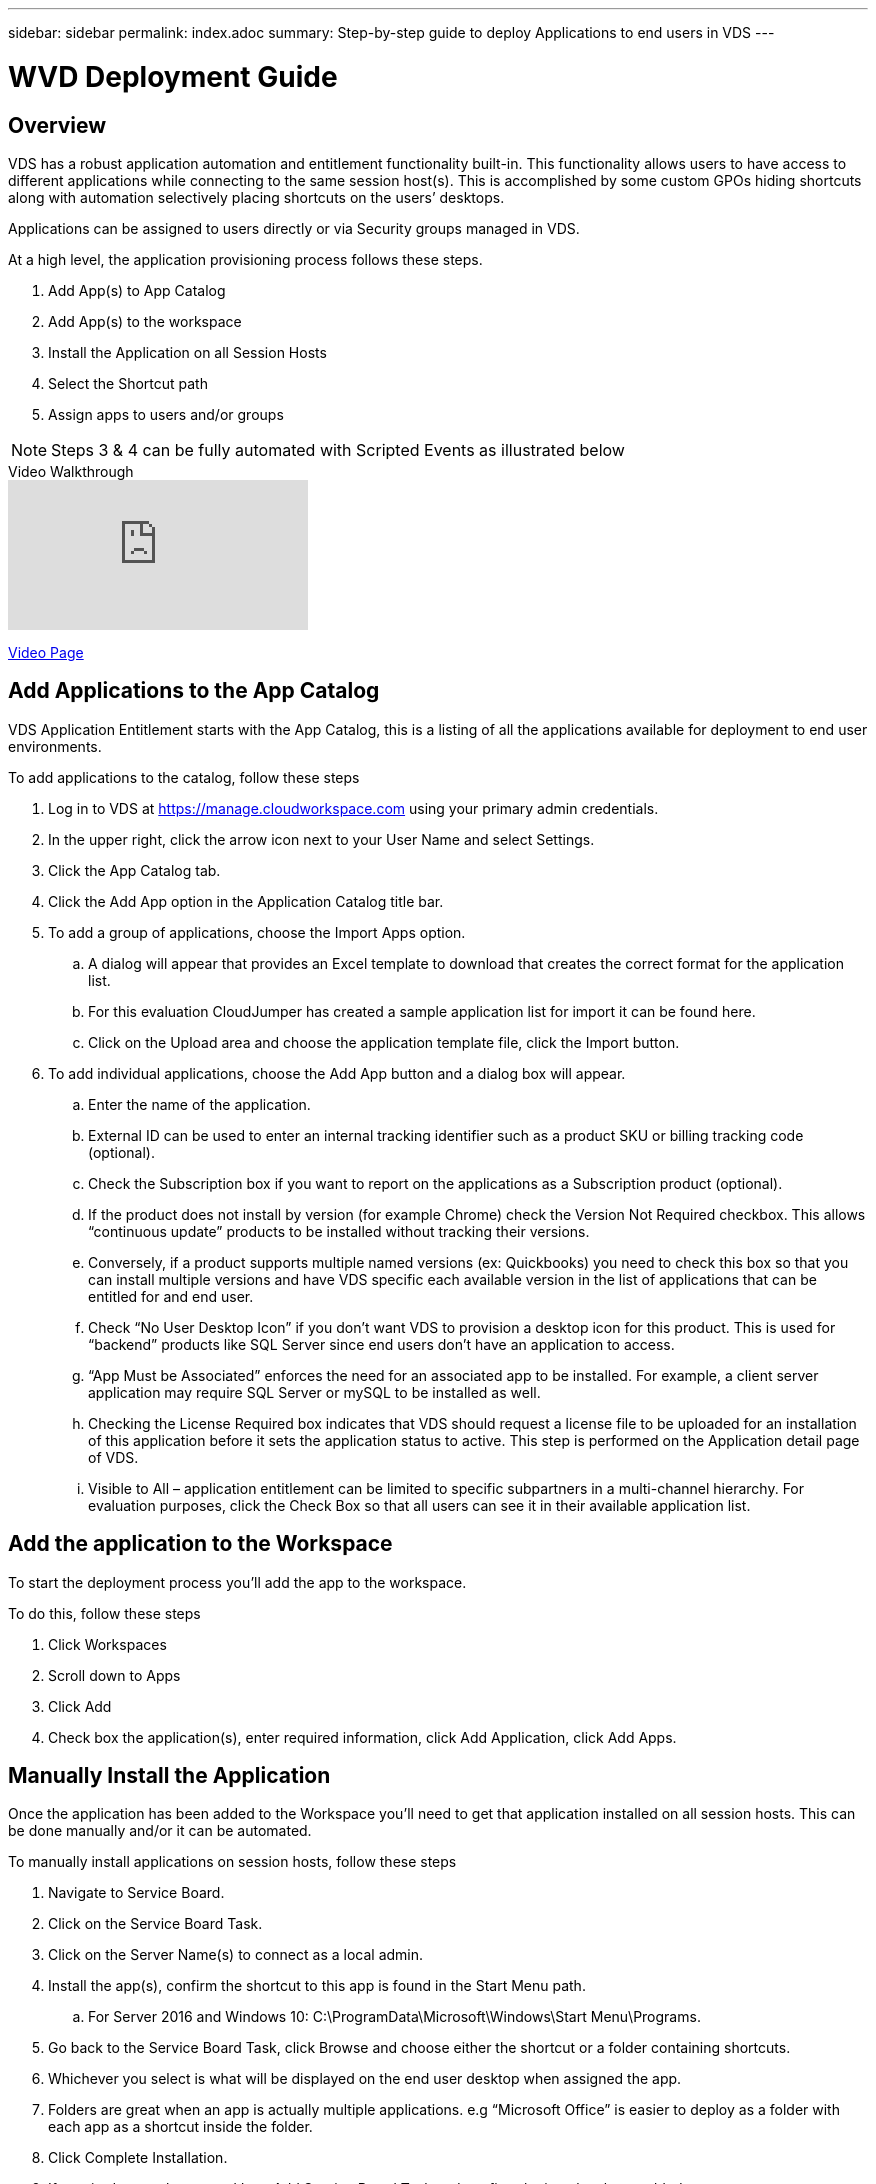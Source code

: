 ---
sidebar: sidebar
permalink: index.adoc
summary: Step-by-step guide to deploy Applications to end users in VDS
---

= WVD Deployment Guide

:toc: macro
:hardbreaks:
:toclevels: 2
:nofooter:
:icons: font
:linkattrs:
:imagesdir: ./media/
:keywords: Windows Virtual Desktop

[.lead]
== Overview
VDS has a robust application automation and entitlement functionality built-in. This functionality allows users to have access to different applications while connecting to the same session host(s). This is accomplished by some custom GPOs hiding shortcuts along with automation selectively placing shortcuts on the users’ desktops.

Applications can be assigned to users directly or via Security groups managed in VDS.

.At a high level, the application provisioning process follows these steps.
. Add App(s) to App Catalog
. Add App(s) to the workspace
. Install the Application on all Session Hosts
. Select the Shortcut path
. Assign apps to users and/or groups

NOTE: Steps 3 & 4 can be fully automated with Scripted Events as illustrated below

.Video Walkthrough
video::19NpO8v15BE[youtube]
link:/video_WVDRDS_app_management_54.adoc[Video Page]

== Add Applications to the App Catalog
VDS Application Entitlement starts with the App Catalog, this is a listing of all the applications available for deployment to end user environments.

.To add applications to the catalog, follow these steps
. Log in to VDS at https://manage.cloudworkspace.com using your primary admin credentials.
. In the upper right, click the arrow icon next to your User Name and select Settings.
. Click the App Catalog tab.
. Click the Add App option in the Application Catalog title bar.
. To add a group of applications, choose the Import Apps option.
.. A dialog will appear that provides an Excel template to download that creates the correct format for the application list.
.. For this evaluation CloudJumper has created a sample application list for import it can be found here.
.. Click on the Upload area and choose the application template file, click the Import button.
. To add individual applications, choose the Add App button and a dialog box will appear.
.. Enter the name of the application.
.. External ID can be used to enter an internal tracking identifier such as a product SKU or billing tracking code (optional).
.. Check the Subscription box if you want to report on the applications as a Subscription product (optional).
.. If the product does not install by version (for example Chrome) check the Version Not Required checkbox. This allows “continuous update” products to be installed without tracking their versions.
.. Conversely, if a product supports multiple named versions (ex: Quickbooks) you need to check this box so that you can install multiple versions and have VDS specific each available version in the list of applications that can be entitled for and end user.
.. Check “No User Desktop Icon” if you don’t want VDS to provision a desktop icon for this product. This is used for “backend” products like SQL Server since end users don’t have an application to access.
.. “App Must be Associated” enforces the need for an associated app to be installed. For example, a client server application may require SQL Server or mySQL to be installed as well.
.. Checking the License Required box indicates that VDS should request a license file to be uploaded for an installation of this application before it sets the application status to active. This step is performed on the Application detail page of VDS.
.. Visible to All – application entitlement can be limited to specific subpartners in a multi-channel hierarchy. For evaluation purposes, click the Check Box so that all users can see it in their available application list.

== Add the application to the Workspace
To start the deployment process you'll add the app to the workspace.

.To do this, follow these steps
. Click Workspaces
. Scroll down to Apps
. Click Add
. Check box the application(s), enter required information, click Add Application, click Add Apps.

== Manually Install the Application
Once the application has been added to the Workspace you'll need to get that application installed on all session hosts.  This can be done manually and/or it can be automated.

.To manually install applications on session hosts, follow these steps
. Navigate to Service Board.
. Click on the Service Board Task.
. Click on the Server Name(s) to connect as a local admin.
. Install the app(s), confirm the shortcut to this app is found in the Start Menu path.
.. For Server 2016 and Windows 10: C:\ProgramData\Microsoft\Windows\Start Menu\Programs.
. Go back to the Service Board Task, click Browse and choose either the shortcut or a folder containing shortcuts.
. Whichever you select is what will be displayed on the end user desktop when assigned the app.
. Folders are great when an app is actually multiple applications. e.g “Microsoft Office” is easier to deploy as a folder with each app as a shortcut inside the folder.
. Click Complete Installation.
. If required, open the created Icon Add Service Board Task and confirm the icon has been added.

== Automate Application Installation
For reoccurring tasks or to perform the task across many hosts, the Scripted Events functionality in VDS can be used to fully automate installs. This automation can be performed with any number of scripting technologies, in this example we'll use Chocolatey.

First, any host where you'll automate installs will need Chocolatey pre-installed, this can be added to the VM image or automated as shown below.

.To automate the install of Chocolatey, follow these steps
. Installing Chocolatey is the first step, this utility can then be used to automate app installs.  To do so, you’ll build a scripted event that executes Powershell.exe with the following arguments:
`Set-ExecutionPolicy Bypass -Scope Process -Force; iex ((New-Object System.Net.WebClient).DownloadString(‘https://chocolatey.org/install.ps1’))))`
. Once the script is built it can be triggered in a variety of ways.  The simplest is to manually run it but there are other options such as running this at _server create_.

Once the host(s) has Chocolatey, autoamte with Scripted events can install a wide variety of applications from the Chocolatey repository. A complete list of available applications can be foudn at link:https://chocolatey.org/packages[]

image:Add Script.png[]

.To automate the install of an applications, follow these steps (using 7-Zip as an example)
. Navigate to Scripted Events > Script Repository > Add
. Select `No Script File`
. Execute With: `c:\programdata\chocolatey\choco.exe`
. Arguments (Optional): _leave blank_
. Once the Script is saved, the next step is to associate that script with a Trigger. Navigate to Scripted Events > Activities > Add
.. Enter a name for the activity (e.g. _choco install 7-Zip_)
+
TIP: Develop a consistent naming convention as the library of Scripts can get large

.. Optionally give a description
.. Select the script created in the previous section
.. In _Enter Arguments (Optional):_ enter `install 7zip -y -f` (which is found here: https://chocolatey.org/packages/7zip)
... `-y` is required to unattended installs
... `-f` forces the install, even if the app was previously installed and is optional
.. Select the deployment
.. Check the enable checkbox
.. under _Trigger On_ select _Application install_
.. Click _Add Application_
.. Select the application name (e.g. _7-Zip File Manager_)
.. Enter the shortcut path for the application icon (e.g. \\shortcuts\7-Zip File Manager.lnk)
+
NOTE: You’ll need to know the shortcut path during this creation wizard.  This can be found by looking at other installs of the app or by doing a manual install on the machine and browsing to it from the service board entry.

.. Click Update > Add Activity

Going forward, the act of adding that application to the Workspace will trigger the install of that application across all session hosts.

== Assign Applications to Users

Application entitlement is handled by VDS and application can be assigned to users in three ways

.Assign Applications to Users
. Navigate to the User Detail page.
. Navigate to the Applications section.
. Check the box next to all applications required by this user.

.Assign Users to an Application
. Navigate to the Applications section on the Workspace Detail page.
. Click on the name of the application.
. Check the box next to the users the application.

.Assign Applications and Users to User Groups
. Navigate to the Users and Groups Detail.
. Add a new group or edit an existing group.
. Assign user(s) and application(s) to the group.
